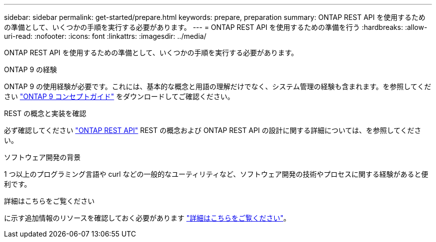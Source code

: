 ---
sidebar: sidebar 
permalink: get-started/prepare.html 
keywords: prepare, preparation 
summary: ONTAP REST API を使用するための準備として、いくつかの手順を実行する必要があります。 
---
= ONTAP REST API を使用するための準備を行う
:hardbreaks:
:allow-uri-read: 
:nofooter: 
:icons: font
:linkattrs: 
:imagesdir: ../media/


[role="lead"]
ONTAP REST API を使用するための準備として、いくつかの手順を実行する必要があります。

.ONTAP 9 の経験
ONTAP 9 の使用経験が必要です。これには、基本的な概念と用語の理解だけでなく、システム管理の経験も含まれます。を参照してください https://docs.netapp.com/ontap-9/topic/com.netapp.doc.dot-cm-concepts/home.html["ONTAP 9 コンセプトガイド"^] をダウンロードしてご確認ください。

.REST の概念と実装を確認
必ず確認してください link:../rest/rest_web_services_foundation.html["ONTAP REST API"] REST の概念および ONTAP REST API の設計に関する詳細については、を参照してください。

.ソフトウェア開発の背景
1 つ以上のプログラミング言語や curl などの一般的なユーティリティなど、ソフトウェア開発の技術やプロセスに関する経験があると便利です。

.詳細はこちらをご覧ください
に示す追加情報のリソースを確認しておく必要があります link:../additional/get_more_information.html["詳細はこちらをご覧ください"]。
